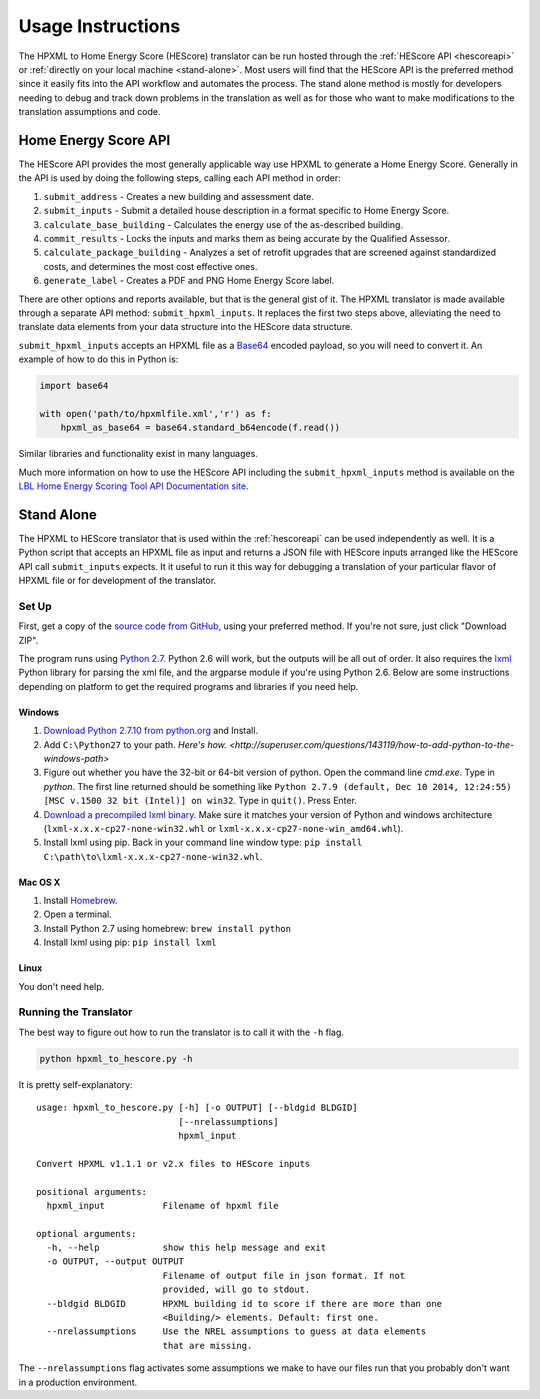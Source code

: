 Usage Instructions
##################

The HPXML to Home Energy Score (HEScore) translator can be run hosted through the :ref:`HEScore API <hescoreapi>` or :ref:`directly on your local machine <stand-alone>`.
Most users will find that the HEScore API is the preferred method since it easily fits into the API workflow and automates the process.
The stand alone method is mostly for developers needing to debug and track down problems in the translation as well as for those who want to make modifications to the translation assumptions and code.

.. _hescoreapi:

Home Energy Score API
*********************

The HEScore API provides the most generally applicable way use HPXML to generate a Home Energy Score.
Generally in the API is used by doing the following steps, calling each API method in order:

#. ``submit_address`` - Creates a new building and assessment date.
#. ``submit_inputs`` - Submit a detailed house description in a format specific to Home Energy Score.
#. ``calculate_base_building`` - Calculates the energy use of the as-described building.
#. ``commit_results`` - Locks the inputs and marks them as being accurate by the Qualified Assessor.
#. ``calculate_package_building`` - Analyzes a set of retrofit upgrades that are screened against standardized costs, and determines the most cost effective ones.
#. ``generate_label`` - Creates a PDF and PNG Home Energy Score label.

There are other options and reports available, but that is the general gist of it.
The HPXML translator is made available through a separate API method: ``submit_hpxml_inputs``.
It replaces the first two steps above, alleviating the need to translate data elements from your data structure into the HEScore data structure.

``submit_hpxml_inputs`` accepts an HPXML file as a `Base64 <http://en.wikipedia.org/wiki/Base64>`_ encoded payload, so you will need to convert it.
An example of how to do this in Python is:

.. code:: python

    import base64

    with open('path/to/hpxmlfile.xml','r') as f:
        hpxml_as_base64 = base64.standard_b64encode(f.read())

Similar libraries and functionality exist in many languages.

Much more information on how to use the HEScore API including the ``submit_hpxml_inputs`` method is available on the `LBL Home Energy Scoring Tool API Documentation site <https://developers.buildingsapi.lbl.gov/hescore>`_.

.. _stand-alone:

Stand Alone
***********

The HPXML to HEScore translator that is used within the :ref:`hescoreapi` can be used independently as well.
It is a Python script that accepts an HPXML file as input and returns a JSON file with HEScore inputs arranged like the HEScore API call ``submit_inputs`` expects.
It it useful to run it this way for debugging a translation of your particular flavor of HPXML file or for development of the translator.

Set Up
======

First, get a copy of the `source code from GitHub <https://github.com/NREL/hescore-hpxml>`_, using your preferred method.
If you're not sure, just click "Download ZIP".

The program runs using `Python 2.7 <https://www.python.org/>`_. Python 2.6 will work, but the outputs will be all out of order.
It also requires the `lxml <http://lxml.de/>`_ Python library for parsing the xml file, and the argparse module if you're using Python 2.6.
Below are some instructions depending on platform to get the required programs and libraries if you need help.

Windows
-------

#. `Download Python 2.7.10 from python.org <https://www.python.org/downloads/>`_ and Install. 
#. Add ``C:\Python27`` to your path. `Here's how. <http://superuser.com/questions/143119/how-to-add-python-to-the-windows-path>`
#. Figure out whether you have the 32-bit or 64-bit version of python. 
   Open the command line `cmd.exe`.
   Type in `python`. The first line returned should be something like 
   ``Python 2.7.9 (default, Dec 10 2014, 12:24:55) [MSC v.1500 32 bit (Intel)] on win32``.
   Type in ``quit()``. Press Enter.
#. `Download a precompiled lxml binary <http://www.lfd.uci.edu/~gohlke/pythonlibs/#lxml>`_.
   Make sure it matches your version of Python and windows architecture 
   (``lxml-x.x.x-cp27-none-win32.whl`` or ``lxml-x.x.x-cp27-none-win_amd64.whl``).
#. Install lxml using pip. Back in your command line window type: 
   ``pip install C:\path\to\lxml-x.x.x-cp27-none-win32.whl``.

Mac OS X
--------

#. Install `Homebrew <http://brew.sh/>`_.
#. Open a terminal.
#. Install Python 2.7 using homebrew: ``brew install python``
#. Install lxml using pip: ``pip install lxml``

Linux
-----

You don't need help.

Running the Translator
======================

The best way to figure out how to run the translator is to call it with the ``-h`` flag.

.. code::

    python hpxml_to_hescore.py -h

It is pretty self-explanatory::

    usage: hpxml_to_hescore.py [-h] [-o OUTPUT] [--bldgid BLDGID]
                               [--nrelassumptions]
                               hpxml_input

    Convert HPXML v1.1.1 or v2.x files to HEScore inputs

    positional arguments:
      hpxml_input           Filename of hpxml file

    optional arguments:
      -h, --help            show this help message and exit
      -o OUTPUT, --output OUTPUT
                            Filename of output file in json format. If not
                            provided, will go to stdout.
      --bldgid BLDGID       HPXML building id to score if there are more than one
                            <Building/> elements. Default: first one.
      --nrelassumptions     Use the NREL assumptions to guess at data elements
                            that are missing.




The ``--nrelassumptions`` flag activates some assumptions we make to have our files run that you probably don't want in a production environment.